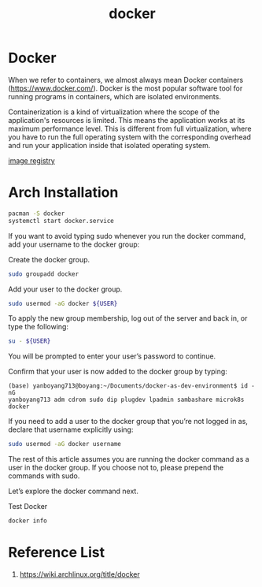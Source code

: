 :PROPERTIES:
:ID:       e4fa2843-dc6e-4303-a209-40df1bd10a0f
:END:
#+title: docker
#+filetags:  
* Docker

When we refer to containers, we almost always mean Docker containers (https://www.docker.com/). Docker is the most popular software tool for running programs in containers, which are isolated environments.

Containerization is a kind of virtualization where the scope of the application's resources is limited. This means the application works at its maximum performance level. This is different from full virtualization, where you have to run the full operating system with the corresponding overhead and run your application inside that isolated operating system.

[[id:61a1fc0c-bb19-47eb-ae12-8048157d0de8][image registry]]

* Arch Installation
#+begin_src bash
pacman -S docker
systemctl start docker.service
#+end_src

If you want to avoid typing sudo whenever you run the docker command, add your username to the docker group:

Create the docker group.
#+begin_src bash
sudo groupadd docker
#+end_src

Add your user to the docker group.
#+begin_src bash
sudo usermod -aG docker ${USER}
#+end_src

To apply the new group membership, log out of the server and back in, or type the following:

#+begin_src bash
su - ${USER}
#+end_src

You will be prompted to enter your user’s password to continue.

Confirm that your user is now added to the docker group by typing:
#+begin_src console
(base) yanboyang713@boyang:~/Documents/docker-as-dev-environment$ id -nG
yanboyang713 adm cdrom sudo dip plugdev lpadmin sambashare microk8s docker
#+end_src

If you need to add a user to the docker group that you’re not logged in as, declare that username explicitly using:
#+begin_src bash
sudo usermod -aG docker username
#+end_src

The rest of this article assumes you are running the docker command as a user in the docker group. If you choose not to, please prepend the commands with sudo.

Let’s explore the docker command next.

Test Docker
#+begin_src bash
docker info
#+end_src

* Reference List
1. https://wiki.archlinux.org/title/docker
